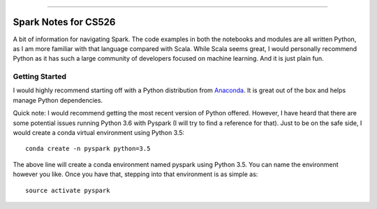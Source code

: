 .. raw:: html

    <embed>
        <p align="center">
            <img width="300" src="https://github.com/yngtodd/cs526/blob/master/img/spark_kirby.png">
        </p>
    </embed>

---------------------

===================== 
Spark Notes for CS526
=====================

A bit of information for navigating Spark. The code examples in both the notebooks and modules
are all written Python, as I am more familiar with that language compared with Scala. 
While Scala seems
great, I would personally recommend Python as it has such a large community of developers focused on machine 
learning. And it is just plain fun. 

Getting Started
---------------

I would highly recommend starting off with a Python distribution from Anaconda_. It is great out of the box and helps manage Python dependencies. 

Quick note: I would recommend getting the most recent version of Python offered. However, I 
have heard that there are some potential issues running Python 3.6 with Pyspark (I will try to
find a reference for that). Just to be on the safe side, I would create a conda virtual 
environment using Python 3.5::

    conda create -n pyspark python=3.5

The above line will create a conda environment named pyspark using Python 3.5. You can name
the environment however you like. Once you have that, stepping into that environment is as
simple as::

    source activate pyspark



.. _Anaconda: https://www.anaconda.com/download/#linux

